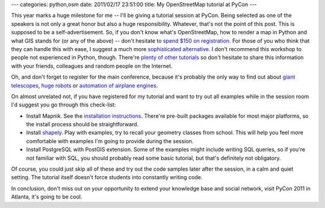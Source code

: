 ---
categories: python,osm
date: 2011/02/17 23:51:00
title: My OpenStreetMap tutorial at PyCon
---

This year marks a huge milestone for me -- I'll be giving a tutorial session
at PyCon. Being selected as one of the speakers is not only a great honor
but also a huge responsibility. Whatever, that's not the
point of this post. This is supposed to be a self-advertisement. So, if
you don't know what's OpenStreetMap, how to render a map in Python and
what GIS stands for (or any of the above) -- don't hesitate to
`spend $150 on registration <http://us.pycon.org/2011/tickets/>`_\.
For those of you who think that they can handle this with ease,
I suggest a much more `sophisticated alternative <http://us.pycon.org/2011/schedule/presentations/144/>`_\.
I don't recommend this workshop to people not experienced in Python, though.
There're `plenty of other tutorials <http://us.pycon.org/2011/schedule/tutorials/>`_
so don't hesitate to share this information
with your friends, colleagues and random people on the Internet.

Oh, and don't forget to register for the main conference, because it's
probably the only way to find out about
`giant telescopes <http://us.pycon.org/2011/schedule/presentations/159/>`_,
`huge robots <http://us.pycon.org/2011/schedule/presentations/74/>`_ or
`automation of airplane engines <http://us.pycon.org/2011/schedule/presentations/68/>`_\.

On almost unrelated not, if you have registered for my tutorial and
want to try out all examples while in the session room I'd suggest you
go through this check-list:

* Install Mapnik. See the `installation instructions <http://trac.mapnik.org/wiki/MapnikInstallation>`_\.
  There're pre-built packages available for most major platforms, so the install process should be
  straightforward.
* Install `shapely <http://trac.gispython.org/lab/wiki/Shapely>`_\. Play with examples, try to
  recall your geometry classes from school. This will help you feel more comfortable with examples
  I'm going to provide during the session.
* Install PostgreSQL with PostGIS extension. Some of the examples might include
  writing SQL queries, so if you're not familiar with SQL,
  you should probably read some basic tutorial, but that's definitely not obligatory.

Of course, you could just skip all of these and try out the code
samples later after the session, in a calm and quiet setting.
The tutorial itself doesn't force students into constantly
writing code.

In conclusion, don't miss out on your opportunity to
extend your knowledge base and social network, visit PyCon 2011 in Atlanta,
it's going to be cool.
